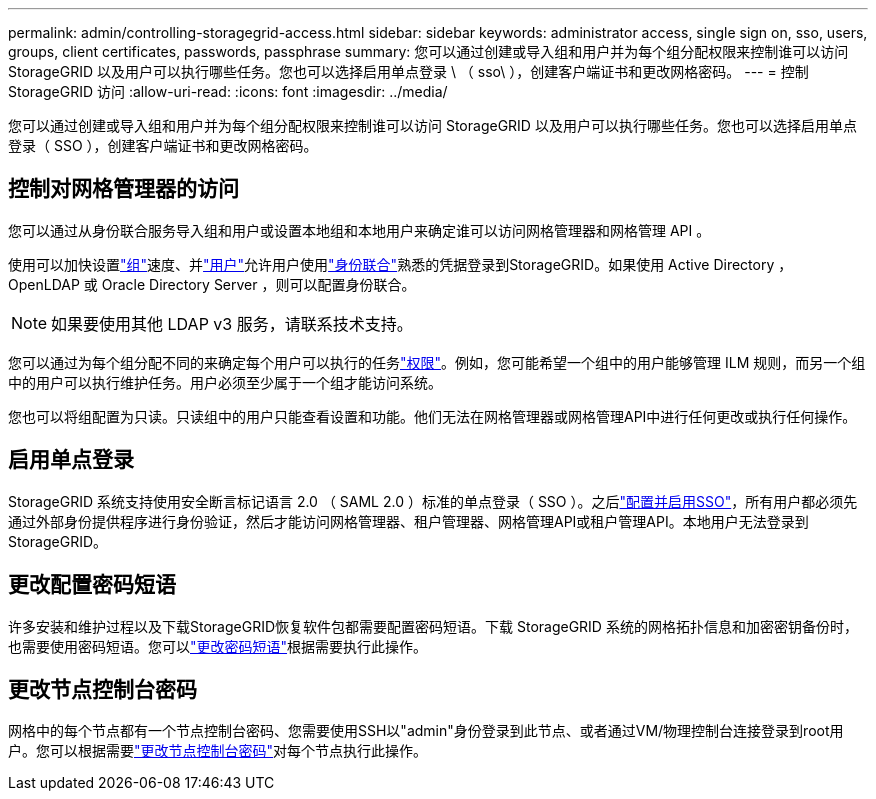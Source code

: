 ---
permalink: admin/controlling-storagegrid-access.html 
sidebar: sidebar 
keywords: administrator access, single sign on, sso, users, groups, client certificates, passwords, passphrase 
summary: 您可以通过创建或导入组和用户并为每个组分配权限来控制谁可以访问 StorageGRID 以及用户可以执行哪些任务。您也可以选择启用单点登录 \ （ sso\ ），创建客户端证书和更改网格密码。 
---
= 控制 StorageGRID 访问
:allow-uri-read: 
:icons: font
:imagesdir: ../media/


[role="lead"]
您可以通过创建或导入组和用户并为每个组分配权限来控制谁可以访问 StorageGRID 以及用户可以执行哪些任务。您也可以选择启用单点登录（ SSO ），创建客户端证书和更改网格密码。



== 控制对网格管理器的访问

您可以通过从身份联合服务导入组和用户或设置本地组和本地用户来确定谁可以访问网格管理器和网格管理 API 。

使用可以加快设置link:managing-admin-groups.html["组"]速度、并link:managing-users.html["用户"]允许用户使用link:using-identity-federation.html["身份联合"]熟悉的凭据登录到StorageGRID。如果使用 Active Directory ， OpenLDAP 或 Oracle Directory Server ，则可以配置身份联合。


NOTE: 如果要使用其他 LDAP v3 服务，请联系技术支持。

您可以通过为每个组分配不同的来确定每个用户可以执行的任务link:admin-group-permissions.html["权限"]。例如，您可能希望一个组中的用户能够管理 ILM 规则，而另一个组中的用户可以执行维护任务。用户必须至少属于一个组才能访问系统。

您也可以将组配置为只读。只读组中的用户只能查看设置和功能。他们无法在网格管理器或网格管理API中进行任何更改或执行任何操作。



== 启用单点登录

StorageGRID 系统支持使用安全断言标记语言 2.0 （ SAML 2.0 ）标准的单点登录（ SSO ）。之后link:how-sso-works.html["配置并启用SSO"]，所有用户都必须先通过外部身份提供程序进行身份验证，然后才能访问网格管理器、租户管理器、网格管理API或租户管理API。本地用户无法登录到StorageGRID。



== 更改配置密码短语

许多安装和维护过程以及下载StorageGRID恢复软件包都需要配置密码短语。下载 StorageGRID 系统的网格拓扑信息和加密密钥备份时，也需要使用密码短语。您可以link:changing-provisioning-passphrase.html["更改密码短语"]根据需要执行此操作。



== 更改节点控制台密码

网格中的每个节点都有一个节点控制台密码、您需要使用SSH以"admin"身份登录到此节点、或者通过VM/物理控制台连接登录到root用户。您可以根据需要link:change-node-console-password.html["更改节点控制台密码"]对每个节点执行此操作。
